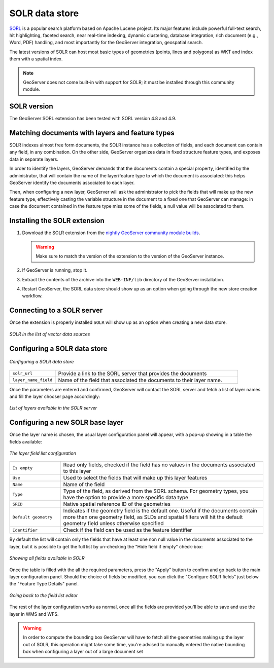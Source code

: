 .. _community_solr:

SOLR data store
===============

`SORL <http://lucene.apache.org/solr/>`_ is a popular search platform based on Apache Lucene project. 
Its major features include powerful full-text search, hit highlighting, faceted search, near real-time indexing, 
dynamic clustering, database integration, rich document (e.g., Word, PDF) handling, and most
importantly for the GeoServer integration, geospatial search.

The latest versions of SOLR can host most basic types of geometries (points, lines and polygons)
as WKT and index them with a spatial index.

.. note:: GeoServer does not come built-in with support for SOLR; it must be installed through this community module. 

SOLR version
------------

The GeoServer SORL extension has been tested with SORL version 4.8 and 4.9.

 .. _solr_install:
 
Matching documents with layers and feature types
------------------------------------------------

SOLR indexes almost free form documents, the SOLR instance has a collection of fields, and 
each document can contain any field, in any combination.
On the other side, GeoServer organizes data in fixed structure feature types, and exposes 
data in separate layers.

In order to identify the layers, GeoServer demands that the documents contain a special property,
identified by the administrator, that will contain the name of the layer/feature type to which
the document is associated: this helps GeoServer identify the documents associated to each layer.

Then, when configuring a new layer, GeoServer will ask the administrator to pick the fields
that will make up the new feature type, effectively casting the variable structure in the document
to a fixed one that GeoServer can manage: in case the document contained in the feature type miss
some of the fields, a null value will be associated to them.


Installing the SOLR extension
-----------------------------------


#. Download the SOLR extension from the `nightly GeoServer community module builds <http://ares.boundlessgeo.com/geoserver/master/community-latest/>`_.

   .. warning:: Make sure to match the version of the extension to the version of the GeoServer instance.

#. If GeoServer is running, stop it.

#. Extract the contents of the archive into the ``WEB-INF/lib`` directory of the GeoServer installation.

#. Restart GeoServer, the SORL data store should show up as an option when going through the new store
   creation workflow.

Connecting to a SOLR server
----------------------------

Once the extension is properly installed ``SOLR`` will show up as an option when creating a new data store.

.. figure:: images/solr_store.png
   :align: center

   *SOLR in the list of vector data sources*

Configuring a SOLR data store
-----------------------------

.. figure:: images/solr_configuration.png
   :align: center

   *Configuring a SOLR data store*

.. list-table::
   :widths: 20 80

   * - ``solr_url``
     - Provide a link to the SORL server that provides the documents
   * - ``layer_name_field``
     - Name of the field that associated the documents to their layer name.  
     
Once the parameters are entered and confirmed, GeoServer will contact the SORL server and 
fetch a list of layer names and fill the layer chooser page accordingly:

.. figure:: images/solr_layerlist.png
   :align: center
   
   *List of layers available in the SOLR server*

Configuring a new SOLR base layer
---------------------------------

Once the layer name is chosen, the usual layer configuration panel will appear, with a pop-up showing
in a table the fields available:

.. figure:: images/solr_fieldlist.png
   :align: center
   
   *The layer field list configuration*
   
.. list-table::
   :widths: 20 80

   * - ``Is empty``
     - Read only fields, checked if the field has no values in the documents associated to this layer
   * - ``Use``
     - Used to select the fields that will make up this layer features
   * - ``Name``
     - Name of the field
   * - ``Type``
     - Type of the field, as derived from the SORL schema. For geometry types, you have the option to provide a more specific data type
   * - ``SRID``
     - Native spatial reference ID of the geometries
   * - ``Default geometry``
     - Indicates if the geometry field is the default one. Useful if the documents contain more than one geometry field, 
       as SLDs and spatial filters will hit the default geometry field unless otherwise specified
   * - ``Identifier``
     - Check if the field can be used as the feature identifier 


By default the list will contain only the fields that have at least one non null value in the documents
associated to the layer, but it is possible to get the full list by un-checking the "Hide field if empty"
check-box:

.. figure:: images/solr_fieldlist_all.png
   :align: center
   
   *Showing all fields available in SOLR*

Once the table is filled with the all the required parameters, press the "Apply" button to confirm
and go back to the main layer configuration panel.
Should the choice of fields be modified, you can click the "Configure SOLR fields" just below the "Feature Type Details" panel.

.. figure:: images/solr_fieldlist_edit.png
   :align: center
   
   *Going back to the field list editor*
   
The rest of the layer configuration works as normal, once all the fields are provided you'll be able to
save and use the layer in WMS and WFS.

.. warning:: In order to compute the bounding box GeoServer will have to fetch all the geometries making up the layer out of SOLR, 
          this operation might take some time, you're advised to manually entered the native bounding box when configuring a 
          layer out of a large document set